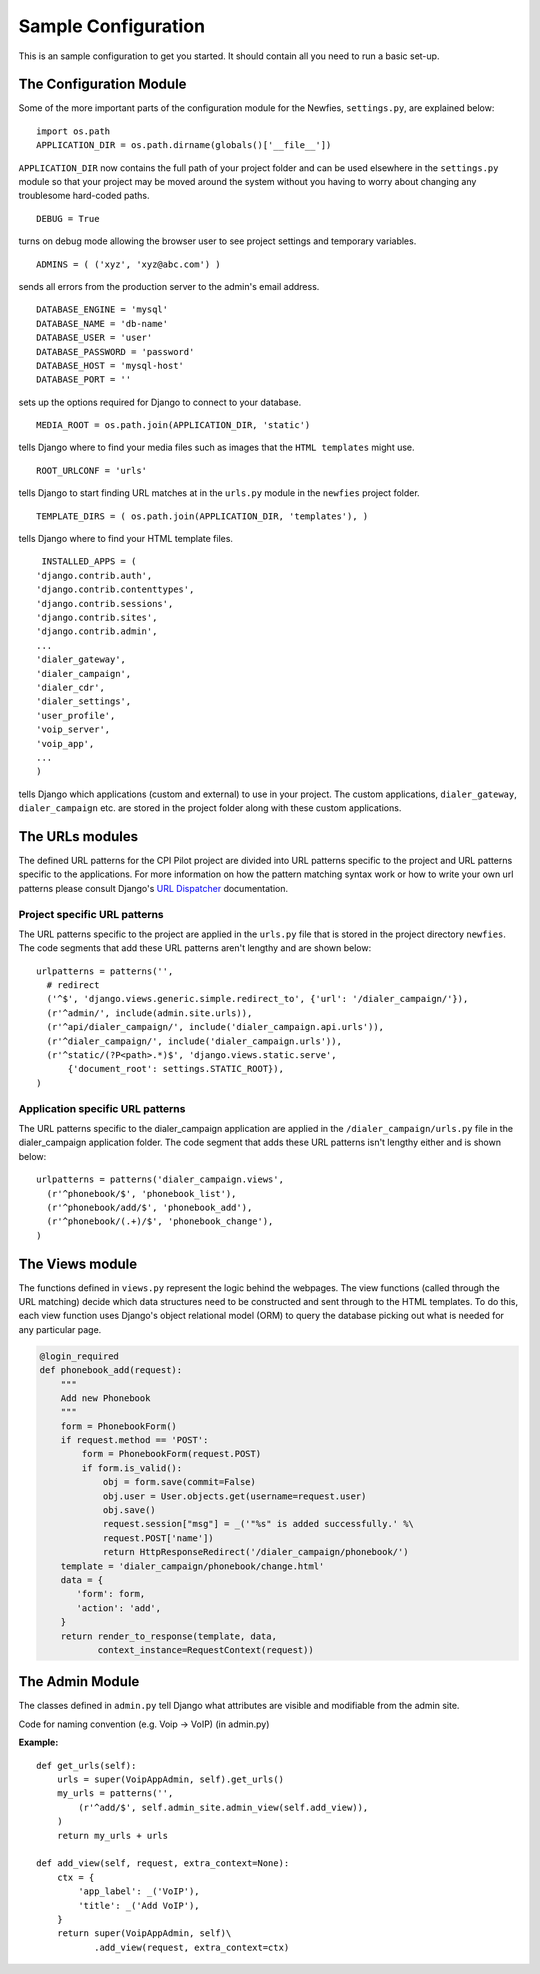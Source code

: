 .. _conf-example:

Sample Configuration
====================

This is an sample configuration to get you started.
It should contain all you need to run a basic set-up.
 
------------------------
The Configuration Module
------------------------

Some of the more important parts of the configuration module for the Newfies,
``settings.py``, are explained below::

  import os.path
  APPLICATION_DIR = os.path.dirname(globals()['__file__'])

``APPLICATION_DIR`` now contains the full path of your project folder and can be used elsewhere
in the ``settings.py`` module so that your project may be moved around the system without you having to
worry about changing any troublesome hard-coded paths. ::

  DEBUG = True

turns on debug mode allowing the browser user to see project settings and temporary variables. ::

  ADMINS = ( ('xyz', 'xyz@abc.com') )

sends all errors from the production server to the admin's email address. ::

      DATABASE_ENGINE = 'mysql'
      DATABASE_NAME = 'db-name'
      DATABASE_USER = 'user'
      DATABASE_PASSWORD = 'password'
      DATABASE_HOST = 'mysql-host'
      DATABASE_PORT = ''

sets up the options required for Django to connect to your database. ::

     MEDIA_ROOT = os.path.join(APPLICATION_DIR, 'static')

tells Django where to find your media files such as images that the ``HTML
templates`` might use. ::

     ROOT_URLCONF = 'urls'

tells Django to start finding URL matches at in the ``urls.py`` module in the ``newfies`` project folder. ::

      TEMPLATE_DIRS = ( os.path.join(APPLICATION_DIR, 'templates'), )

tells Django where to find your HTML template files. ::

     INSTALLED_APPS = (
    'django.contrib.auth',
    'django.contrib.contenttypes',
    'django.contrib.sessions',
    'django.contrib.sites',
    'django.contrib.admin',
    ...
    'dialer_gateway',
    'dialer_campaign',
    'dialer_cdr',
    'dialer_settings',
    'user_profile',
    'voip_server',
    'voip_app',
    ...
    )

tells Django which applications (custom and external) to use in your project.
The custom applications, ``dialer_gateway``, ``dialer_campaign`` etc. are stored
in the project folder along with these custom applications.

----------------
The URLs modules
----------------

The defined URL patterns for the CPI Pilot project are divided into URL patterns specific to the project and URL patterns specific to the applications. For more information on how the pattern matching syntax work or how to write your own url patterns please consult Django's `URL Dispatcher <http://docs.djangoproject.com/en/dev/topics/http/urls/>`_ documentation.


Project specific URL patterns
-----------------------------

The URL patterns specific to the project are applied in the ``urls.py`` file that is
stored in the project directory ``newfies``. The code segments that add these URL
patterns aren't lengthy and are shown below::

  urlpatterns = patterns('',
    # redirect
    ('^$', 'django.views.generic.simple.redirect_to', {'url': '/dialer_campaign/'}),
    (r'^admin/', include(admin.site.urls)),
    (r'^api/dialer_campaign/', include('dialer_campaign.api.urls')),
    (r'^dialer_campaign/', include('dialer_campaign.urls')),
    (r'^static/(?P<path>.*)$', 'django.views.static.serve',
        {'document_root': settings.STATIC_ROOT}),
  )


Application specific URL patterns
---------------------------------

The URL patterns specific to the dialer_campaign application are applied in the
``/dialer_campaign/urls.py`` file in the dialer_campaign application folder.
The code segment that adds these URL patterns isn't lengthy either and is shown below::

  urlpatterns = patterns('dialer_campaign.views',
    (r'^phonebook/$', 'phonebook_list'),
    (r'^phonebook/add/$', 'phonebook_add'),
    (r'^phonebook/(.+)/$', 'phonebook_change'),
  )

----------------
The Views module
----------------

The functions defined in ``views.py`` represent the logic behind the webpages.
The view functions (called through the URL matching) decide which data structures need to
be constructed and sent through to the HTML templates.
To do this, each view function uses Django's object relational model (ORM) to query
the database picking out what is needed for any particular page.

.. code-block:: python

    @login_required
    def phonebook_add(request):
        """
        Add new Phonebook
        """
        form = PhonebookForm()
        if request.method == 'POST':
            form = PhonebookForm(request.POST)
            if form.is_valid():
                obj = form.save(commit=False)
                obj.user = User.objects.get(username=request.user)
                obj.save()
                request.session["msg"] = _('"%s" is added successfully.' %\
                request.POST['name'])
                return HttpResponseRedirect('/dialer_campaign/phonebook/')
        template = 'dialer_campaign/phonebook/change.html'
        data = {
           'form': form,
           'action': 'add',
        }
        return render_to_response(template, data,
               context_instance=RequestContext(request))

----------------
The Admin Module
----------------

The classes defined in ``admin.py`` tell Django what attributes
are visible and modifiable from the admin site.

Code for naming convention (e.g. Voip -> VoIP) (in admin.py)

**Example:**
::

    def get_urls(self):
        urls = super(VoipAppAdmin, self).get_urls()
        my_urls = patterns('',
            (r'^add/$', self.admin_site.admin_view(self.add_view)),
        )
        return my_urls + urls

    def add_view(self, request, extra_context=None):
        ctx = {
            'app_label': _('VoIP'),
            'title': _('Add VoIP'),
        }
        return super(VoipAppAdmin, self)\
               .add_view(request, extra_context=ctx)

